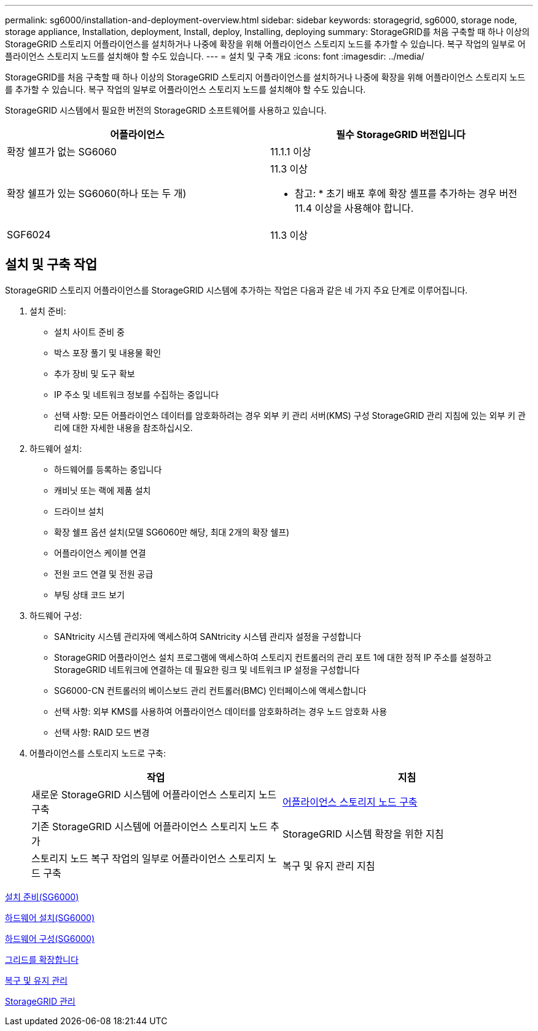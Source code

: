 ---
permalink: sg6000/installation-and-deployment-overview.html 
sidebar: sidebar 
keywords: storagegrid, sg6000, storage node, storage appliance, Installation, deployment, Install, deploy, Installing, deploying 
summary: StorageGRID를 처음 구축할 때 하나 이상의 StorageGRID 스토리지 어플라이언스를 설치하거나 나중에 확장을 위해 어플라이언스 스토리지 노드를 추가할 수 있습니다. 복구 작업의 일부로 어플라이언스 스토리지 노드를 설치해야 할 수도 있습니다. 
---
= 설치 및 구축 개요
:icons: font
:imagesdir: ../media/


[role="lead"]
StorageGRID를 처음 구축할 때 하나 이상의 StorageGRID 스토리지 어플라이언스를 설치하거나 나중에 확장을 위해 어플라이언스 스토리지 노드를 추가할 수 있습니다. 복구 작업의 일부로 어플라이언스 스토리지 노드를 설치해야 할 수도 있습니다.

StorageGRID 시스템에서 필요한 버전의 StorageGRID 소프트웨어를 사용하고 있습니다.

|===
| 어플라이언스 | 필수 StorageGRID 버전입니다 


 a| 
확장 쉘프가 없는 SG6060
 a| 
11.1.1 이상



 a| 
확장 쉘프가 있는 SG6060(하나 또는 두 개)
 a| 
11.3 이상

* 참고: * 초기 배포 후에 확장 셸프를 추가하는 경우 버전 11.4 이상을 사용해야 합니다.



 a| 
SGF6024
 a| 
11.3 이상

|===


== 설치 및 구축 작업

StorageGRID 스토리지 어플라이언스를 StorageGRID 시스템에 추가하는 작업은 다음과 같은 네 가지 주요 단계로 이루어집니다.

. 설치 준비:
+
** 설치 사이트 준비 중
** 박스 포장 풀기 및 내용물 확인
** 추가 장비 및 도구 확보
** IP 주소 및 네트워크 정보를 수집하는 중입니다
** 선택 사항: 모든 어플라이언스 데이터를 암호화하려는 경우 외부 키 관리 서버(KMS) 구성 StorageGRID 관리 지침에 있는 외부 키 관리에 대한 자세한 내용을 참조하십시오.


. 하드웨어 설치:
+
** 하드웨어를 등록하는 중입니다
** 캐비닛 또는 랙에 제품 설치
** 드라이브 설치
** 확장 쉘프 옵션 설치(모델 SG6060만 해당, 최대 2개의 확장 쉘프)
** 어플라이언스 케이블 연결
** 전원 코드 연결 및 전원 공급
** 부팅 상태 코드 보기


. 하드웨어 구성:
+
** SANtricity 시스템 관리자에 액세스하여 SANtricity 시스템 관리자 설정을 구성합니다
** StorageGRID 어플라이언스 설치 프로그램에 액세스하여 스토리지 컨트롤러의 관리 포트 1에 대한 정적 IP 주소를 설정하고 StorageGRID 네트워크에 연결하는 데 필요한 링크 및 네트워크 IP 설정을 구성합니다
** SG6000-CN 컨트롤러의 베이스보드 관리 컨트롤러(BMC) 인터페이스에 액세스합니다
** 선택 사항: 외부 KMS를 사용하여 어플라이언스 데이터를 암호화하려는 경우 노드 암호화 사용
** 선택 사항: RAID 모드 변경


. 어플라이언스를 스토리지 노드로 구축:
+
|===
| 작업 | 지침 


 a| 
새로운 StorageGRID 시스템에 어플라이언스 스토리지 노드 구축
 a| 
xref:deploying-appliance-storage-node.adoc[어플라이언스 스토리지 노드 구축]



 a| 
기존 StorageGRID 시스템에 어플라이언스 스토리지 노드 추가
 a| 
StorageGRID 시스템 확장을 위한 지침



 a| 
스토리지 노드 복구 작업의 일부로 어플라이언스 스토리지 노드 구축
 a| 
복구 및 유지 관리 지침

|===


xref:preparing-for-installation.adoc[설치 준비(SG6000)]

xref:installing-hardware.adoc[하드웨어 설치(SG6000)]

xref:configuring-hardware.adoc[하드웨어 구성(SG6000)]

xref:../expand/index.adoc[그리드를 확장합니다]

xref:../maintain/index.adoc[복구 및 유지 관리]

xref:../admin/index.adoc[StorageGRID 관리]
